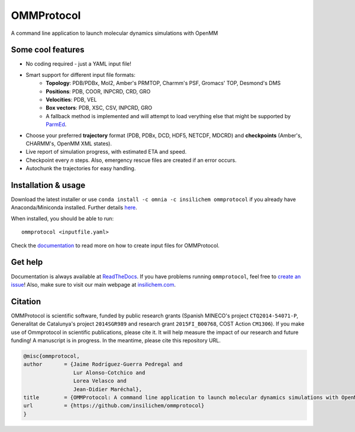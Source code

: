 ===========
OMMProtocol
===========

.. image:: https://travis-ci.org/insilichem/ommprotocol.svg?branch=master
    :target: https://travis-ci.org/insilichem/ommprotocol

.. image:: https://readthedocs.org/projects/ommprotocol/badge/?version=latest
    :target: http://ommprotocol.readthedocs.io/en/latest/?badge=latest
    :alt: Documentation Status


A command line application to launch molecular dynamics simulations with OpenMM

.. image:: docs/img/ommprotocol.gif


Some cool features
------------------

+ No coding required - just a YAML input file!
+ Smart support for different input file formats:
    + **Topology**: PDB/PDBx, Mol2, Amber's PRMTOP, Charmm's PSF, Gromacs' TOP, Desmond's DMS
    + **Positions**: PDB, COOR, INPCRD, CRD, GRO
    + **Velocities**: PDB, VEL
    + **Box vectors**: PDB, XSC, CSV, INPCRD, GRO
    + A fallback method is implemented and will attempt to load verything else that might be supported by `ParmEd <http://parmed.github.io/ParmEd/html/index.html>`_.
+ Choose your preferred **trajectory** format (PDB, PDBx, DCD, HDF5, NETCDF, MDCRD) and **checkpoints** (Amber's, CHARMM's, OpenMM XML states).
+ Live report of simulation progress, with estimated ETA and speed.
+ Checkpoint every *n* steps. Also, emergency rescue files are created if an error occurs.
+ Autochunk the trajectories for easy handling.


Installation & usage
--------------------
Download the latest installer or use ``conda install -c omnia -c insilichem ommprotocol`` if you already have Anaconda/Miniconda installed. Further details `here <http://ommprotocol.readthedocs.io/en/latest/install.html>`_.

When installed, you should be able to run:

::

    ommprotocol <inputfile.yaml>

Check the `documentation <http://ommprotocol.readthedocs.io/en/latest/input.html>`_ to read more on how to create input files for OMMProtocol.


Get help
--------

.. image:: https://readthedocs.org/projects/ommprotocol/badge/?version=latest
    :target: http://ommprotocol.readthedocs.io/en/latest/?badge=latest
    :alt: Documentation Status

Documentation is always available at `ReadTheDocs <http://ommprotocol.readthedocs.io>`_. If you have problems running ``ommprotocol``, feel free to `create an issue <https://github.com/insilichem/ommprotocol/issues>`_! Also, make sure to visit our main webpage at `insilichem.com <http://www.insilichem.com>`_.


Citation
--------

OMMProtocol is scientific software, funded by public research grants (Spanish MINECO's project ``CTQ2014-54071-P``, Generalitat de Catalunya's project ``2014SGR989`` and research grant ``2015FI_B00768``, COST Action ``CM1306``). If you make use of Ommprotocol in scientific publications, please cite it. It will help measure the impact of our research and future funding! A manuscript is in progress. In the meantime, please cite this repository URL.

.. code-block:: latex

    @misc{ommprotocol,
    author       = {Jaime Rodríguez-Guerra Pedregal and
                    Lur Alonso-Cotchico and
                    Lorea Velasco and
                    Jean-Didier Maréchal},
    title        = {OMMProtocol: A command line application to launch molecular dynamics simulations with OpenMM},
    url          = {https://github.com/insilichem/ommprotocol}
    }
